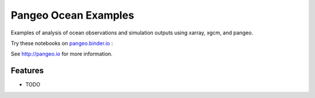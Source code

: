 =====================
Pangeo Ocean Examples
=====================

|CircleCI| |Binder|

Examples of analysis of ocean observations and simulation outputs using xarray, xgcm, and pangeo.

Try these notebooks on pangeo.binder.io_ : |Binder|

See http://pangeo.io for more information.

Features
--------

* TODO

.. _pangeo.binder.io: http://binder.pangeo.io/

.. |Binder| image:: http://binder.pangeo.io/badge.svg
    :target: http://binder.pangeo.io/v2/gh/pangeo-data/pangeo_ocean_examples/master

.. |CircleCI| image:: https://circleci.com/gh/pangeo-data/pangeo_ocean_examples.svg?style=svg
    :target: https://circleci.com/gh/pangeo-data/pangeo_ocean_examples
